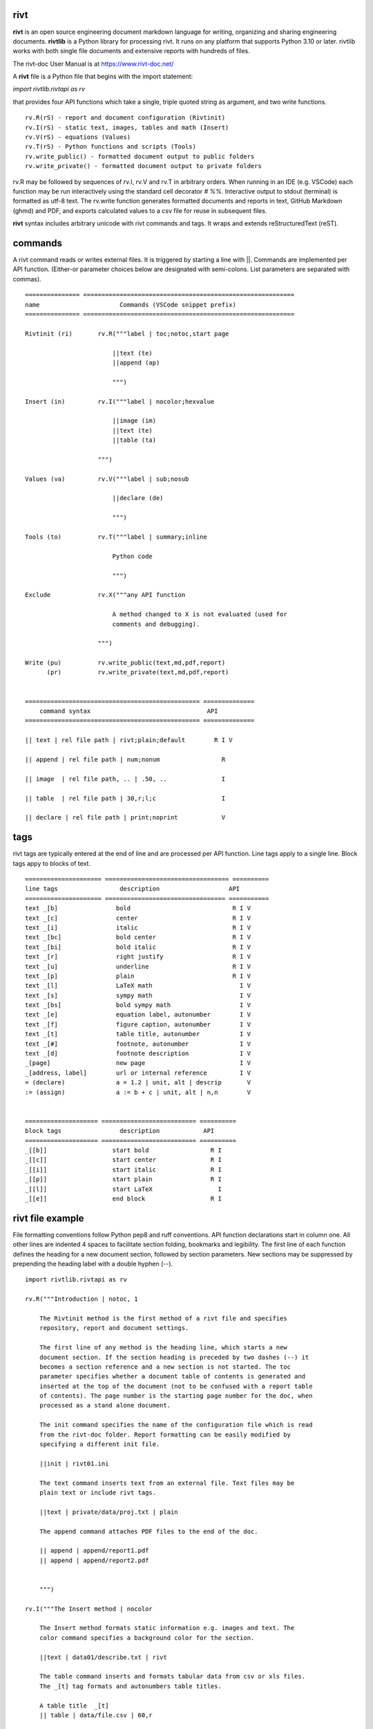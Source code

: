 =====
rivt
=====

**rivt** is an open source engineering document markdown language for writing,
organizing and sharing engineering documents. **rivtlib** is a Python library
for processing rivt. It runs on any platform that supports Python 3.10 or
later. rivtlib works with both single file documents and extensive reports with
hundreds of files. 

The rivt-doc User Manual is at https://www.rivt-doc.net/

A **rivt** file is a Python file that begins with the import statement:

*import rivtlib.rivtapi as rv*
 
that provides four API functions which take a single, triple quoted
string as argument, and two write functions.

::

 rv.R(rS) - report and document configuration (Rivtinit)
 rv.I(rS) - static text, images, tables and math (Insert)
 rv.V(rS) - equations (Values)
 rv.T(rS) - Python functions and scripts (Tools)
 rv.write_public() - formatted document output to public folders
 rv.write_private() - formatted document output to private folders


rv.R may be followed by sequences of rv.I, rv.V and rv.T in arbitrary orders.
When running in an IDE (e.g. VSCode) each function may be run interactively
using the standard cell decorator *# %%*. Interactive output to stdout
(terminal) is formatted as utf-8 text. The rv.write function generates
formatted documents and reports in text, GitHub Markdown (ghmd) and PDF, and
exports calculated values to a csv file for reuse in subsequent files.

**rivt** syntax includes arbitrary unicode with rivt commands and tags. It
wraps and extends reStructuredText (reST). 

========
commands
========

A rivt command reads or writes external files. It is triggered by starting a
line with ||. Commands are implemented per API function. (Either-or parameter
choices below are designated with semi-colons. List parameters are separated
with commas).

::

    =============== ==========================================================
    name                      Commands (VSCode snippet prefix)
    =============== ==========================================================

    Rivtinit (ri)       rv.R("""label | toc;notoc,start page

                            ||text (te)
                            ||append (ap)

                            """)

    Insert (in)         rv.I("""label | nocolor;hexvalue  
                            
                            ||image (im)
                            ||text (te)
                            ||table (ta)

                        """)

    Values (va)         rv.V("""label | sub;nosub 
                    
                            ||declare (de)

                            """)

    Tools (to)          rv.T("""label | summary;inline
                    
                            Python code

                            """)

    Exclude             rv.X("""any API function

                            A method changed to X is not evaluated (used for
                            comments and debugging).

                        """)

    Write (pu)          rv.write_public(text,md,pdf,report)
          (pr)          rv.write_private(text,md,pdf,report)


    ================================================ ============== 
        command syntax                                API      
    ================================================ ============== 

    || text | rel file path | rivt;plain;default        R I V      

    || append | rel file path | num;nonum                 R        

    || image  | rel file path, .. | .50, ..               I        
    
    || table  | rel file path | 30,r;l;c                  I        

    || declare | rel file path | print;noprint            V        



====
tags
====

rivt tags are typically entered at the end of line and are processed per API
function. Line tags apply to a single line. Block tags appy to blocks of text.

::

    ===================== ================================== ==========
    line tags                 description                   API
    ===================== ================================= ===========
    text _[b]                bold                            R I V 
    text _[c]                center                          R I V  
    text _[i]                italic                          R I V  
    text _[bc]               bold center                     R I V  
    text _[bi]               bold italic                     R I V
    text _[r]                right justify                   R I V
    text _[u]                underline                       R I V   
    text _[p]                plain                           R I V   
    text _[l]                LaTeX math                        I V
    text _[s]                sympy math                        I V
    text _[bs]               bold sympy math                   I V
    text _[e]                equation label, autonumber        I V
    text _[f]                figure caption, autonumber        I V
    text _[t]                table title, autonumber           I V
    text _[#]                footnote, autonumber              I V
    text _[d]                footnote description              I V
    _[page]                  new page                          I V
    _[address, label]        url or internal reference         I V
    = (declare)              a = 1.2 | unit, alt | descrip       V
    := (assign)              a := b + c | unit, alt | n,n        V


    ==================== ========================== ==========
    block tags                description            API
    ==================== ========================== ==========
    _[[b]]                  start bold                 R I
    _[[c]]                  start center               R I
    _[[i]]                  start italic               R I
    _[[p]]                  start plain                R I
    _[[l]]                  start LaTeX                  I
    _[[e]]                  end block                  R I



=================
rivt file example
=================

File formatting conventions follow Python pep8 and ruff conventions. API
function declarations start in column one. All other lines are indented 4
spaces to facilitate section folding, bookmarks and legibility. The first line
of each function defines the heading for a new document section, followed by
section parameters. New sections may be suppressed by prepending the heading
label with a double hyphen (--).

::


    import rivtlib.rivtapi as rv

    rv.R("""Introduction | notoc, 1

        The Rivtinit method is the first method of a rivt file and specifies
        repository, report and document settings.

        The first line of any method is the heading line, which starts a new
        document section. If the section heading is preceded by two dashes (--) it
        becomes a section reference and a new section is not started. The toc
        parameter specifies whether a document table of contents is generated and
        inserted at the top of the document (not to be confused with a report table
        of contents). The page number is the starting page number for the doc, when
        processed as a stand alone document.

        The init command specifies the name of the configuration file which is read
        from the rivt-doc folder. Report formatting can be easily modified by
        specifying a different init file.

        ||init | rivt01.ini

        The text command inserts text from an external file. Text files may be
        plain text or include rivt tags.

        ||text | private/data/proj.txt | plain
        
        The append command attaches PDF files to the end of the doc.

        || append | append/report1.pdf
        || append | append/report2.pdf

        
        """)

    rv.I("""The Insert method | nocolor 

        The Insert method formats static information e.g. images and text. The
        color command specifies a background color for the section.

        ||text | data01/describe.txt | rivt     

        The table command inserts and formats tabular data from csv or xls files.
        The _[t] tag formats and autonumbers table titles.

        A table title  _[t]
        || table | data/file.csv | 60,r

        The image command inserts and formats image data from png or jpg files. The
        _[f] tag formats and autonumbers figures.
            
        A figure caption _[f]
        || image | data/f1.png | 50

        Two images may be placed side by side as follows:

        The first figure caption  _[f]
        The second figure caption  _[f]
        || image | private/image/f2.png, private/image/f3.png | 45,35
        
        The tags _[x] and _[s] format LaTeX and sympy equations:

        \gamma = \frac{5}{x+y} + 3  _[x] 

        x = 32 + (y/2)  _[s]

        """)

    rv.V("""The Values method |  nosub 

        The Values method assigns values to variables and evaluates equations. The
        sub or nosub setting specifies whether equations are also printed with
        substituted numerical values.
        
        The equal tag declares a value. A sequence of declared values terminated
        with a blank line is formatted as a table.
        
        Example of assignment list _[t]
        f1 = 10.1 * LBF |LBF, N| a force value
        d1 = 12.1 * IN  |IN, CM| a length value

        An equation tag provides an equation description and number. A colon-equal
        tag assigns a value and specifies the result units and the output decimal
        places printed in the result and equation.

        Example equation - Area of circle  _[e]
        a1 := 3.14(d1/2)^2 | IN^2, CM^2 | 1,2

        || declare | data01/values02.csv
        
        The declare command imports values from the csv file written by rivt when
        processing values in other documents. 

    """)

    rv.T("""The Tools method | summary

        # The Tools method processes Python code in the rivt namespace and prints
        # the code and the result of any print statement in the doc. 
        # Functions may be written explicitly or imported from other
        # files. Line comments (#) are printed. Triple quotes cannot be used. Use
        # raw strings instead.
        
        # Four Python libraries are imported by rivt and available as: 
        # pyplot -> plt
        # numpy -> np
        # pandas -> pd
        # sympy -> sy
        
        # Python code example:
        
        def f1(x,y): z = x + y
            print(z)
            return Z

        with open('file.csv', 'r') as f: 
            input = f.readlines()
        
        var = range(10)
        with open('fileout.csv', 'w') as f: 
            f.write(var)
            
        """)

    rv.X("""any text

        Changing a function to X skips evaluation of that function. Its uses
        include review comments and debugging.

        """) 


=======
folders
=======

rivtlib can process single rivt files, but typically it is used to generate
reports. A rivt report is generated from the folder structure illustrated
below. rivt documents are organized into divisions. Document inputs and outputs
may be stored in or directed to public (shared) or private folders. Reports is
formatted with divisions, subdivisions and sections.

Fixed folder and file prefixes are shown in [ ]. Report and document headings
are taken from the folder and file labels. Tools are available to generate
starter folder templates.

::

    [rivt]_Report-Label/               
        ├── [div01]-div-label/            (division folder)
            ├── [data01]/                 (resource data)
                ├── data.csv                   
                ├── attachment.pdf
                └── fig.png            
                functions.py                   
            ├── [riv01]-label1.py         (rivt file)
            └── [riv02]-label2.py         (rivt file)   
        ├── [div02]-div-label/            (division folder)
            ├── [data02]/                 (resource data)
                ├── data.csv
                └── fig.png
            └── [riv01]_label3.py         (rivt file)
        ├── [data-private]/                 
            ├── [data]/                   (private data)                   
                ├── data.csv
                ├── attachment.pdf
                └── fig.png        
            ├── [functions]/              (private functions)                   
                ├── [data]/
                ├── [output]/
                └── function.py                
            ├── [rivt-docs]/              (private output documents)
                ├── [pdf]/                      
                    ├── doc0101-label1.pdf      
                    ├── doc0102-label2.pdf
                    ├── doc0201-label3.pdf
                    └── Report-Label.pdf 
                ├── [text]/                    
                    ├── doc0101-label1.txt      
                    └── doc0201-label3.txt       
                ├── doc0101-label1.md            
                └── doc0201-label3.md
            ├── [temp]/
                └── doc0201-label3.tex 
        ├── [functions]/                  (public functions)                   
            ├── [data]/
            ├── [output]/
            ├── function1.py
            └── function2.py                
        ├── [rivt-docs]/                  (public output documents)
            ├── [pdf]/                      
                ├── doc0101-label1.pdf      
                ├── doc0102-label2.pdf
                ├── doc0201-label3.pdf
                └── Report-Label.pdf 
            ├── [text]/                    
                ├── doc0101-label1.txt      
                ├── doc0102-label2.txt
                └── doc0201-label3.txt           
        ├── .gitignore
        ├── config.ini                    (config file)
        ├── doc0101-label1.md             (public output documents) 
        ├── doc0102-label2.md
        ├── doc0201-label3.md
        └── README.txt                    (cumulative documents - searchable) 


========
rivt-doc
========

rivt-doc is an open source framework that faciliates writing, organizing and
sharing rivt documents. It includes an editor, typesetting and mnay utilities
and extensions that reduce the steps needed to produce rivt documents. rivt-doc
may be installed on every major OS platform as set of system programs, or as a
single, portable zip file. The framework can also be implemented as a cloud
service. It includes:

- Python 3.8 or higher 
- rivt Python library and dependencies
- VSCode + extensions 
- LaTeX 
- Github 

The minimum software needed to run rivt is:

- Python 3.8 or higher 
- rivt Python library and dependencies

The rivt-doc User Manual is at https://www.rivt-doc.net/

::

    ============= =============================================================
    Keystroke             VSCode rivt profile shortcut description
    ============= =============================================================

    alt+q                rewrap paragraph with hard line feeds (80 default)
    alt+p                open file under cursor
    alt+.                select correct spelling under cursor
    alt+8                insert date
    alt+9                insert time

    ctl+1                focus on first editor
    ctl+2                focus on next editor
    ctl+3                focus on previous editor
    ctl+8                focus on explorer pane
    ctl+9                focus on github pane    

    ctl+alt+x            reload window
    ctl+alt+u            unfold all code
    ctl+alt+f            fold code level 2 (rivt sections visible)
    ctl+alt+a            fold code - all levels
    ctl+alt+t            toggle local fold
    ctl+alt+e            toggle explorer sort order
    ctl+alt+s            toggle spell check
    ctl+alt+g            next editor group

    ctl+shift+u          open URL under cursor in browser
    ctl+shift+s          open GitHub README search for rivt
    ctl+shift+a          commit all 
    ctl+shift+z          commit the current editor
    ctl+shift+x          post to remote   

    ============================================== ===============================
    VSCode extension                                       Description
    ============================================== ===============================

    BUTTON INTERFACES
    tombonnike.vscode-status-bar-format-toggle          format button
    gsppvo.vscode-commandbar                            command buttons
    AdamAnand.adamstool                                 command buttons
    nanlei.save-all                                     save all button
    Ho-Wan.setting-toggle                               toggle settings
    yasukotelin.toggle-panel                            toggle panel
    fabiospampinato.vscode-commands                     user command buttons
    jerrygoyal.shortcut-menu-bar                        menu bar

    EDITING TOOLS
    henryclayton.context-menu-toggle-comments           toggle comments
    TroelsDamgaard.reflow-paragraph                     wrap paragraph
    streetsidesoftware.code-spell-checker               spell check
    jmviz.quote-list                                    quote elements in a list
    njpwerner.autodocstring                             insert doc string
    oijaz.unicode-latex                                 unicode symbols from latex
    jsynowiec.vscode-insertdatestring                   insert date string
    janisdd.vscode-edit-csv                             csv editor

    VIEWER TOOLS
    GrapeCity.gc-excelviewer                            excel viewer
    SimonSiefke.svg-preview                             svg viewer
    tomoki1207.pdf                                      pdf viewer
    RandomFractalsInc.vscode-data-preview               data viewing tools
    Fr43nk.seito-openfile                               open file from path
    vikyd.vscode-fold-level                             line folding tool
    file-icons.file-icons                               icon library
    tintinweb.vscode-inline-bookmarks                   inline bookmarks

    MANAGEMENT TOOLS
    alefragnani.project-manager                         folder, project management
    Anjali.clipboard-history                            clipboard history
    dionmunk.vscode-notes                               notepad
    hbenl.vscode-test-explorer                          test explorer
    mightycoco.fsdeploy                                 save file to second location
    lyzerk.linecounter                                  count lines in files
    sandcastle.vscode-open                              open files in default app
    James-Yu.latex-workshop                             latex tools
    lextudio.restructuredtext                           restructured text tools
    trond-snekvik.simple-rst                            restructured syntax
    yzane.markdown-pdf                                  markdown to pdf
    yzhang.markdown-all-in-one                          markdown tools
    zjffun.snippetsmanager                              snippet manager
    spmeesseman.vscode-taskexplorer                     task explorer

    GITHUB TOOLS
    GitHub.codespaces                                   run files in codespaces
    GitHub.remotehub                                    run remote files
    ettoreciprian.vscode-websearch                      search github from VSCode
    donjayamanne.githistory                             git history
    MichaelCurrin.auto-commit-msg                       git auto commit message
    github.vscode-github-actions                        github actions
    GitHub.vscode-pull-request-github                   github pull request
    k9982874.github-gist-explorer                       gist explorer
    vsls-contrib.gistfs                                 gist tools

    PYTHON TOOLS
    ms-python.autopep8                                  python pep8 formatting
    ms-python.isort                                     python sort imports
    donjayamanne.python-environment-manager             python library list
    ms-python.python                                    python tools
    ms-python.vscode-pylance                            python language server
    ms-toolsai.jupyter                                  jupyter tools
    ms-toolsai.jupyter-keymap                           jupyter tools
    ms-toolsai.jupyter-renderers                        jupyter tools
    ms-toolsai.vscode-jupyter-cell-tags                 jupyter tools
    ms-toolsai.vscode-jupyter-slideshow                 jupyter tools

    OTHER LANGUAGES
    qwtel.sqlite-viewer                                 sqlite tools
    RDebugger.r-debugger                                R tools
    REditorSupport.r                                    R tools
    ms-vscode-remote.remote-wsl                         windows linux tools

